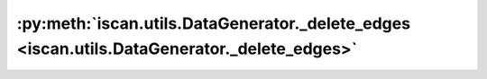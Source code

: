:py:meth:`iscan.utils.DataGenerator._delete_edges <iscan.utils.DataGenerator._delete_edges>`
============================================================================================
.. _iscan.utils.DataGenerator._delete_edges:
.. py:method:: iscan.utils.DataGenerator._delete_edges(adj: numpy.ndarray, shifted_nodes: numpy.ndarray) -> numpy.ndarray

   Generates a new adjacency matrix where some incoming edges (parents) are randomly deleted for the shifted nodes.

   :param adj: Base adjacency matrix
   :type adj: np.ndarray
   :param shifted_nodes: Vector of shifted node indices
   :type shifted_nodes: np.ndarray

   :returns: [d, d] adjacency matrix with removed edges
   :rtype: np.ndarray



